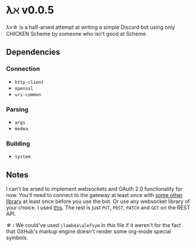 * λℵ v0.0.5
  \lambda\alefsym\star is a half-arsed attempt at writing a simple Discord bot using only
  CHICKEN Scheme by someone who isn't good at Scheme.

** Dependencies
*** Connection
- =http-client=
- =openssl=
- =uri-common=

*** Parsing
- =args=
- =medea=

*** Building
- =system=

** Notes
   I can't be arsed to implement websockets and OAuth 2.0 functionality for now.
   You'll need to connect to the gateway at least once with [[https://discordapi.com/unofficial/libs.html][some other library]]
   at least once before you use the bot. Or use any websocket library of your choice.
   I used [[https://addons.mozilla.org/en-US/firefox/addon/simple-websocket-client/][this]]. The rest is just =PUT=, =POST=, =PATCH= and =GET= on the REST API.
   
   *\star :* We could've used =\lambda\alefsym= in this file if it weren't for the
   fact that GitHub's markup engine doesn't render some org-mode special symbols.
